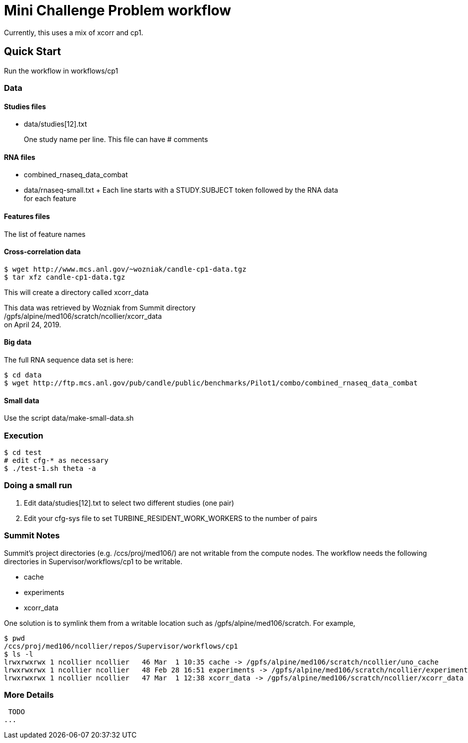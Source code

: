 
= Mini Challenge Problem workflow

Currently, this uses a mix of xcorr and cp1.

== Quick Start

Run the workflow in +workflows/cp1+

=== Data

==== Studies files

* data/studies[12].txt
+
One study name per line.  This file can have # comments

==== RNA files

* combined_rnaseq_data_combat
* data/rnaseq-small.txt
+ Each line starts with a STUDY.SUBJECT token followed by the RNA data +
  for each feature

==== Features files

The list of feature names



==== Cross-correlation data



----
$ wget http://www.mcs.anl.gov/~wozniak/candle-cp1-data.tgz
$ tar xfz candle-cp1-data.tgz
----

This will create a directory called xcorr_data

This data was retrieved by Wozniak from Summit directory +
/gpfs/alpine/med106/scratch/ncollier/xcorr_data +
on April 24, 2019.

==== Big data

The full RNA sequence data set is here:

----
$ cd data
$ wget http://ftp.mcs.anl.gov/pub/candle/public/benchmarks/Pilot1/combo/combined_rnaseq_data_combat
----

==== Small data

Use the script data/make-small-data.sh

=== Execution

----
$ cd test
# edit cfg-* as necessary
$ ./test-1.sh theta -a
----

=== Doing a small run

. Edit data/studies[12].txt to select two different studies (one pair)
. Edit your cfg-sys file to set TURBINE_RESIDENT_WORK_WORKERS to the number of pairs


=== Summit Notes

Summit's project directories (e.g. /ccs/proj/med106/) are not writable from the compute nodes.
The workflow needs the following directories in Supervisor/workflows/cp1 to be writable.

* cache
* experiments
* xcorr_data

One solution is to symlink them from a writable location such as /gpfs/alpine/med106/scratch.
For example,

----
$ pwd
/ccs/proj/med106/ncollier/repos/Supervisor/workflows/cp1
$ ls -l
lrwxrwxrwx 1 ncollier ncollier   46 Mar  1 10:35 cache -> /gpfs/alpine/med106/scratch/ncollier/uno_cache
lrwxrwxrwx 1 ncollier ncollier   48 Feb 28 16:51 experiments -> /gpfs/alpine/med106/scratch/ncollier/experiments
lrwxrwxrwx 1 ncollier ncollier   47 Mar  1 12:38 xcorr_data -> /gpfs/alpine/med106/scratch/ncollier/xcorr_data
----


=== More Details

 TODO
...

